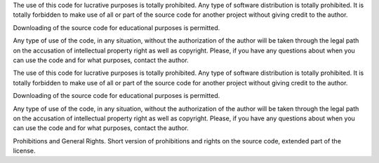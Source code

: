 The use of this code for lucrative purposes is totally prohibited.
Any type of software distribution is totally prohibited.
It is totally forbidden to make use of all or part of the source code for another project without giving credit to the author.

Downloading of the source code for educational purposes is permitted.

Any type of use of the code, in any situation, without the authorization of the author will be taken through the legal path on the accusation of intellectual property right as well as copyright.
Please, if you have any questions about when you can use the code and for what purposes, contact the author.

The use of this code for lucrative purposes is totally prohibited.
Any type of software distribution is totally prohibited.
It is totally forbidden to make use of all or part of the source code for another project without giving credit to the author.

Downloading of the source code for educational purposes is permitted.

Any type of use of the code, in any situation, without the authorization of the author will be taken through the legal path on the accusation of intellectual property right as well as copyright.
Please, if you have any questions about when you can use the code and for what purposes, contact the author.

Prohibitions and General Rights.
Short version of prohibitions and rights on the source code, extended part of the license.